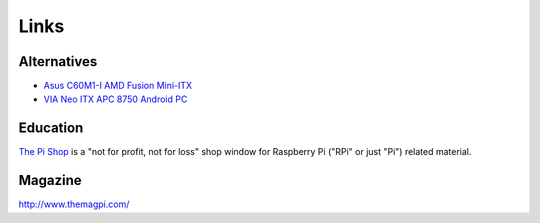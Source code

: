 Links
*****

Alternatives
============

- `Asus C60M1-I AMD Fusion Mini-ITX`_
- `VIA Neo ITX APC 8750 Android PC`_

Education
=========

`The Pi Shop`_ is a "not for profit, not for loss" shop window for Raspberry Pi
("RPi" or just "Pi") related material.

Magazine
========

http://www.themagpi.com/


.. _`Asus C60M1-I AMD Fusion Mini-ITX`: http://www.mini-itx.com/store/?c=65
.. _`The Pi Shop`: http://www.bitbarn.co.uk/thepishop/
.. _`VIA Neo ITX APC 8750 Android PC`: http://www.androidgenes.com/2012/05/27/via-apc-8750-the-49-android-pc/
